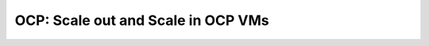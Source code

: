 .. _ocp_scale_out_in:

-------------------------------------
OCP: Scale out and Scale in OCP VMs
-------------------------------------